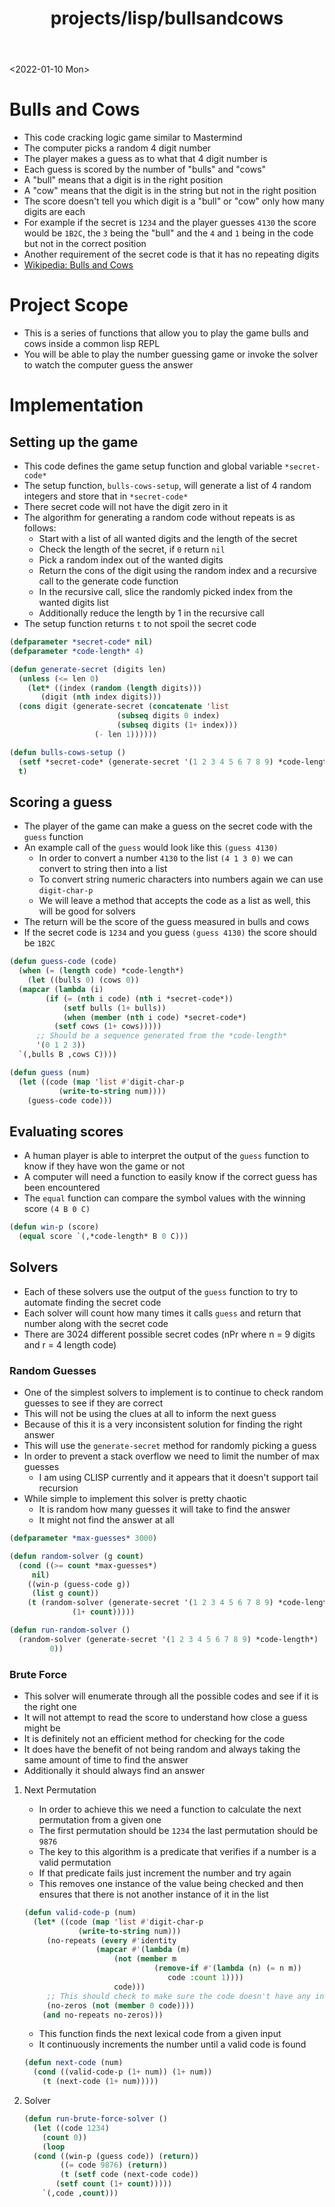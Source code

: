 #+title: projects/lisp/bullsandcows
<2022-01-10 Mon>

* Bulls and Cows
- This code cracking logic game similar to Mastermind
- The computer picks a random 4 digit number
- The player makes a guess as to what that 4 digit number is
- Each guess is scored by the number of "bulls" and "cows"
- A "bull" means that a digit is in the right position
- A "cow" means that the digit is in the string but not in the right position
- The score doesn't tell you which digit is a "bull" or "cow" only how many digits are each
- For example if the secret is =1234= and the player guesses =4130= the score would be =1B2C=, the =3= being the "bull" and the =4= and =1= being in the code but not in the correct position
- Another requirement of the secret code is that it has no repeating digits
- [[https://en.wikipedia.org/wiki/Bulls_and_Cows][Wikipedia: Bulls and Cows]]

* Project Scope
- This is a series of functions that allow you to play the game bulls and cows inside a common lisp REPL
- You will be able to play the number guessing game or invoke the solver to watch the computer guess the answer

* Implementation
** Setting up the game
- This code defines the game setup function and global variable =*secret-code*=
- The setup function, =bulls-cows-setup=, will generate a list of 4 random integers and store that in =*secret-code*=
- There secret code will not have the digit zero in it
- The algorithm for generating a random code without repeats is as follows:
  - Start with a list of all wanted digits and the length of the secret
  - Check the length of the secret, if =0= return =nil=
  - Pick a random index out of the wanted digits
  - Return the cons of the digit using the random index and a recursive call to the generate code function
  - In the recursive call, slice the randomly picked index from the wanted digits list
  - Additionally reduce the length by 1 in the recursive call
- The setup function returns =t= to not spoil the secret code
#+begin_src lisp
  (defparameter *secret-code* nil)
  (defparameter *code-length* 4)

  (defun generate-secret (digits len)
    (unless (<= len 0)
      (let* ((index (random (length digits)))
	     (digit (nth index digits)))
	(cons digit (generate-secret (concatenate 'list
						  (subseq digits 0 index)
						  (subseq digits (1+ index)))
				     (- len 1))))))

  (defun bulls-cows-setup ()
    (setf *secret-code* (generate-secret '(1 2 3 4 5 6 7 8 9) *code-length*))
    t)
#+end_src

#+RESULTS:
: BULLS-COWS-SETUP
** Scoring a guess
- The player of the game can make a guess on the secret code with the =guess= function
- An example call of the =guess= would look like this =(guess 4130)=
  - In order to convert a number =4130= to the list =(4 1 3 0)= we can convert to string then into a list
  - To convert string numeric characters into numbers again we can use =digit-char-p=
  - We will leave a method that accepts the code as a list as well, this will be good for solvers
- The return will be the score of the guess measured in bulls and cows
- If the secret code is =1234= and you guess =(guess 4130)= the score should be =1B2C=
#+begin_src lisp
  (defun guess-code (code)
    (when (= (length code) *code-length*)
      (let ((bulls 0) (cows 0))
	(mapcar (lambda (i)
		  (if (= (nth i code) (nth i *secret-code*))
		      (setf bulls (1+ bulls))
		      (when (member (nth i code) *secret-code*)
			(setf cows (1+ cows)))))
		;; Should be a sequence generated from the *code-length*
		'(0 1 2 3))
	`(,bulls B ,cows C))))

  (defun guess (num)
    (let ((code (map 'list #'digit-char-p
		     (write-to-string num))))
      (guess-code code)))
#+end_src

#+RESULTS:
: GUESS
** Evaluating scores
- A human player is able to interpret the output of the =guess= function to know if they have won the game or not
- A computer will need a function to easily know if the correct guess has been encountered
- The =equal= function can compare the symbol values with the winning score =(4 B 0 C)=
#+begin_src lisp
  (defun win-p (score)
    (equal score `(,*code-length* B 0 C)))
#+end_src

#+RESULTS:
: WIN-P
** Solvers
- Each of these solvers use the output of the =guess= function to try to automate finding the secret code
- Each solver will count how many times it calls =guess= and return that number along with the secret code
- There are 3024 different possible secret codes (nPr where n = 9 digits and r = 4 length code)
*** Random Guesses
- One of the simplest solvers to implement is to continue to check random guesses to see if they are correct
- This will not be using the clues at all to inform the next guess
- Because of this it is a very inconsistent solution for finding the right answer
- This will use the =generate-secret= method for randomly picking a guess
- In order to prevent a stack overflow we need to limit the number of max guesses
  - I am using CLISP currently and it appears that it doesn't support tail recursion
- While simple to implement this solver is pretty chaotic
  - It is random how many guesses it will take to find the answer
  - It might not find the answer at all
#+begin_src lisp
  (defparameter *max-guesses* 3000)

  (defun random-solver (g count)
    (cond ((>= count *max-guesses*)
	   nil)
	  ((win-p (guess-code g))
	   (list g count))
	  (t (random-solver (generate-secret '(1 2 3 4 5 6 7 8 9) *code-length*)
			    (1+ count)))))

  (defun run-random-solver ()
    (random-solver (generate-secret '(1 2 3 4 5 6 7 8 9) *code-length*)
		   0))
#+end_src

#+RESULTS:
: RUN-RANDOM-SOLVER
*** Brute Force
- This solver will enumerate through all the possible codes and see if it is the right one
- It will not attempt to read the score to understand how close a guess might be
- It is definitely not an efficient method for checking for the code
- It does have the benefit of not being random and always taking the same amount of time to find the answer
- Additionally it should always find an answer
**** Next Permutation
- In order to achieve this we need a function to calculate the next permutation from a given one
- The first permutation should be =1234= the last permutation should be =9876=
- The key to this algorithm is a predicate that verifies if a number is a valid permutation
- If that predicate fails just increment the number and try again
- This removes one instance of the value being checked and then ensures that there is not another instance of it in the list
#+begin_src lisp
  (defun valid-code-p (num)
    (let* ((code (map 'list #'digit-char-p
		      (write-to-string num)))
	   (no-repeats (every #'identity
			      (mapcar #'(lambda (m)
					  (not (member m
						       (remove-if #'(lambda (n) (= n m))
								  code :count 1))))
				      code)))
	   ;; This should check to make sure the code doesn't have any invalid digits
	   (no-zeros (not (member 0 code))))
      (and no-repeats no-zeros)))
#+end_src

#+RESULTS:
: VALID-CODE-P

- This function finds the next lexical code from a given input
- It continuously increments the number until a valid code is found
#+begin_src lisp
  (defun next-code (num)
    (cond ((valid-code-p (1+ num)) (1+ num))
	  (t (next-code (1+ num)))))

#+end_src

#+RESULTS:
: NEXT-CODE
**** Solver
#+begin_src lisp
  (defun run-brute-force-solver ()
    (let ((code 1234)
	  (count 0))
      (loop
	(cond ((win-p (guess code)) (return))
	      ((= code 9876) (return))
	      (t (setf code (next-code code))
		 (setf count (1+ count)))))
      `(,code ,count)))

#+end_src

#+RESULTS:
: RUN-BRUTE-FORCE-SOLVER
